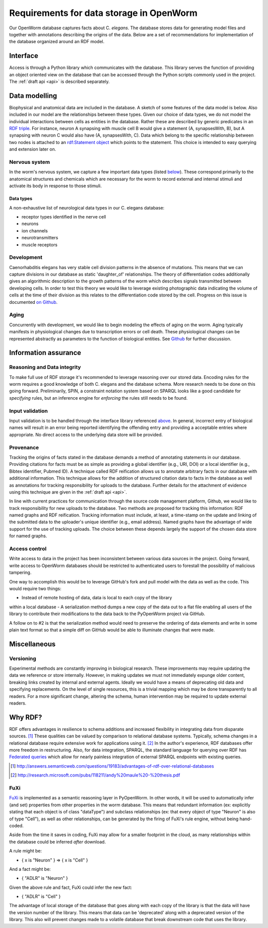 .. _data_requirements:

Requirements for data storage in OpenWorm
=========================================
Our OpenWorm database captures facts about C. `elegans`. The database stores
data for generating model files and together with annotations describing the
origins of the data. Below are a set of recommendations for implementation of
the database organized around an RDF model.

Interface
---------
Access is through a Python library which communicates with the database. This
library serves the function of providing an object oriented view on the database
that can be accessed through the Python scripts commonly used in the project.
The :ref:`draft api <api>` is described separately.

Data modelling
--------------
Biophysical and anatomical data are included in the database. A sketch of some
features of the data model is below. Also included in our model are the
relationships between these types. Given our choice of data types, we do not
model the individual interactions between cells as entities in the database.
Rather these are described by generic predicates in an
`RDF triple <http://stackoverflow.com/a/1122451>`__.
For instance, neuron A synapsing with muscle cell B would give a statement
(A, synapsesWith, B), but A synapsing with neuron C would also have
(A, synapsesWith, C). Data which belong to the specific relationship between two
nodes is attached to an
`rdf:Statement object <http://www.w3.org/TR/rdf-schema/#ch_statement>`__
which points to the statement. This choice is intended to easy querying and
extension later on.

Nervous system
~~~~~~~~~~~~~~
In the worm's nervous system, we capture a few important data types (listed
`below <#datatypes>`__). These correspond primarily to the anatomical structures
and chemicals which are necessary for the worm to record external and internal
stimuli and activate its body in response to those stimuli.

.. _datatypes:

Data types
++++++++++
A non-exhaustive list of neurological data types in our C. elegans database:

- receptor types identified in the nerve cell
- neurons
- ion channels
- neurotransmitters
- muscle receptors

Development
~~~~~~~~~~~
Caenorhabditis elegans has very stable cell division patterns in the absence of
mutations. This means that we can capture divisions in our database as static
'daughter_of' relationships. The theory of differentiation codes additionally
gives an algorithmic description to the growth patterns of the worm which
describes signals transmitted between developing cells. In order to test this
theory we would like to leverage existing photographic data indicating the
volume of cells at the time of their division as this relates to the
differentiation code stored by the cell. Progress on this issue is documented
`on Github <https://github.com/openworm/PyOpenWorm/issues/7#issuecomment-45401916>`_.

Aging
~~~~~
Concurrently with development, we would like to begin modeling the effects of
aging on the worm. Aging typically manifests in physiological changes due to
transcription errors or cell death. These physiological changes can be
represented abstractly as parameters to the function of biological entities.
See `Github <https://github.com/openworm/PyOpenWorm/issues/6>`_ for further discussion.

Information assurance
---------------------

Reasoning and Data integrity
~~~~~~~~~~~~~~~~~~~~~~~~~~~~~~~
To make full use of RDF storage it's recommended to leverage reasoning over our
stored data. Encoding rules for the worm requires a good knowledge of both
C. elegans and the database schema. More research needs to be done on this going
forward. Preliminarily, SPIN, a constraint notation system based on SPARQL
looks like a good candidate for `specifying` rules, but an inference engine for
`enforcing` the rules still needs to be found.

Input validation
~~~~~~~~~~~~~~~~
Input validation is to be handled through the interface library referenced
`above <#interface>`_. In general, incorrect entry of biological names will
result in an error being reported identifying the offending entry and providing
a acceptable entries where appropriate. No direct access to the underlying data
store will be provided.

Provenance
~~~~~~~~~~
Tracking the origins of facts stated in the
database demands a method of annotating statements in our database. Providing
citations for facts must be as simple as providing a global identifier
(e.g., URI, DOI) or a local identifier (e.g., Bibtex identifier, Pubmed ID).
A technique called RDF reification allows us to annotate arbitrary facts in our
database with additional information. This technique allows for the addition of
structured citation data to facts in the database as well as annotations for
tracking responsibility for uploads to the database. Further details for the
attachment of evidence using this technique are given in the :ref:`draft api <api>`.

In line with current practices for communication through the source code
management platform, Github, we would like to track responsibility for new
uploads to the database. Two methods are proposed for tracking this information:
RDF named graphs and RDF reification. Tracking information must include, at
least, a time-stamp on the update and linking of the submitted data to the
uploader's unique identifier (e.g., email address). Named graphs have the
advantage of wide support for the use of tracking uploads. The choice between
these depends largely the support of the chosen data store for named graphs.

Access control
~~~~~~~~~~~~~~~~~
Write access to data in the project has been inconsistent between various data
sources in the project. Going forward, write access to OpenWorm databases should
be restricted to authenticated users to forestall the possibility of malicious
tampering.

One way to accomplish this would be to leverage GitHub's fork and pull model
with the data as well as the code.  This would require two things:

- Instead of remote hosting of data, data is local to each copy of the library
within a local database
- A serialization method dumps a new copy of the data out to a flat file
enabling all users of the library to contribute their modifications to the data
back to the PyOpenWorm project via GitHub.

A follow on to #2 is that the serialization method would need to preserve the
ordering of data elements and write in some plain text format so that a simple
diff on GitHub would be able to illuminate changes that were made.

Miscellaneous
-------------
Versioning
~~~~~~~~~~
Experimental methods are constantly improving in biological research. These
improvements may require updating the data we reference or store internally.
However, in making updates we must not immediately expunge older content,
breaking links created by internal and external agents. Ideally we would have a
means of deprecating old data and specifying replacements. On the level of single
resources, this is a trivial mapping which may be done transparently to all readers.
For a more significant change, altering the schema, human intervention may be
required to update external readers.

Why RDF?
---------
RDF offers advantages in resilience to schema additions and increased
flexibility in integrating data from disparate sources. [1]_ These qualities can
be valued by comparison to relational database systems. Typically, schema
changes in a relational database require extensive work for applications using
it. [2]_ In the author's experience, RDF databases offer more freedom in
restructuring. Also, for data integration, SPARQL, the standard language for
querying over RDF has
`Federated queries <http://www.w3.org/TR/sparql11-federated-query/>`_ which
allow for nearly painless integration of external SPARQL endpoints with
existing queries.

.. [1] http://answers.semanticweb.com/questions/19183/advantages-of-rdf-over-relational-databases
.. [2] http://research.microsoft.com/pubs/118211/andy%20maule%20-%20thesis.pdf

FuXi
~~~~~~~~~~
`FuXi <https://github.com/RDFLib/FuXi>`_ is implemented as a semantic reasoning
layer in PyOpenWorm. In other words, it will be used to automatically infer (and
set) properties from other properties in the worm database.
This means that redundant information (ex: explicitly stating that each object
is of class "dataType") and subclass relationships (ex: that every object of
type "Neuron" is also of type "Cell"), as well as other relationships, can be
generated by the firing of FuXi's rule engine, without being hand-coded.

Aside from the time it saves in coding, FuXi may allow for a smaller footprint
in the cloud, as many relationships within the database could be inferred
*after* download.

A rule might be:

* { x is "Neuron" } => { x is "Cell" }

And a fact might be:

* { "ADLR" is "Neuron" }

Given the above rule and fact, FuXi could infer the new fact:

* { "ADLR" is "Cell" }


.. XXX: Copy edit and transition

The advantage of local storage of the database that goes along with each copy
of the library is that the data will have the version number of the library.
This means that data can be 'deprecated' along with a deprecated version of the
library.  This also will prevent changes made to a volatile database that
break downstream code that uses the library.

